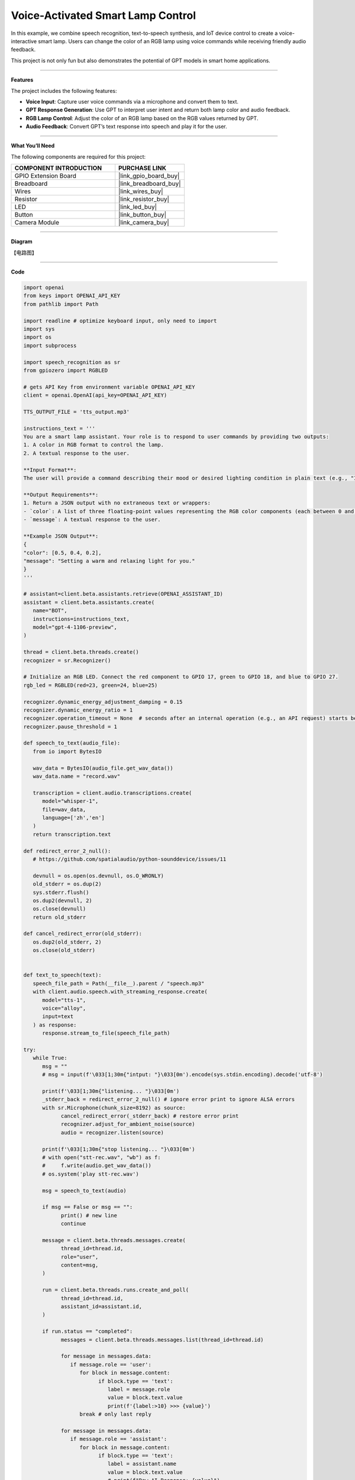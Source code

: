 Voice-Activated Smart Lamp Control
======================================

In this example, we combine speech recognition, text-to-speech synthesis, and IoT device control to create a voice-interactive smart lamp. Users can change the color of an RGB lamp using voice commands while receiving friendly audio feedback.

This project is not only fun but also demonstrates the potential of GPT models in smart home applications.

----------------------------------------------

**Features**

The project includes the following features:

* **Voice Input**: Capture user voice commands via a microphone and convert them to text.
* **GPT Response Generation**: Use GPT to interpret user intent and return both lamp color and audio feedback.
* **RGB Lamp Control**: Adjust the color of an RGB lamp based on the RGB values returned by GPT.
* **Audio Feedback**: Convert GPT’s text response into speech and play it for the user.


----------------------------------------------


**What You’ll Need**

The following components are required for this project:


.. list-table::
    :widths: 30 20
    :header-rows: 1

    * - COMPONENT INTRODUCTION
      - PURCHASE LINK
    * - GPIO Extension Board
      - |link_gpio_board_buy|
    * - Breadboard
      - |link_breadboard_buy|
    * - Wires
      - |link_wires_buy|
    * - Resistor
      - |link_resistor_buy|
    * - LED
      - |link_led_buy|
    * - Button
      - |link_button_buy|
    * - Camera Module
      - |link_camera_buy|

----------------------------------------------


**Diagram**

【电路图】

----------------------------------------------

**Code**

.. code-block:: python
      
   import openai
   from keys import OPENAI_API_KEY
   from pathlib import Path

   import readline # optimize keyboard input, only need to import
   import sys
   import os
   import subprocess

   import speech_recognition as sr
   from gpiozero import RGBLED

   # gets API Key from environment variable OPENAI_API_KEY
   client = openai.OpenAI(api_key=OPENAI_API_KEY)

   TTS_OUTPUT_FILE = 'tts_output.mp3'

   instructions_text = '''
   You are a smart lamp assistant. Your role is to respond to user commands by providing two outputs: 
   1. A color in RGB format to control the lamp.
   2. A textual response to the user.

   **Input Format**:
   The user will provide a command describing their mood or desired lighting condition in plain text (e.g., "I feel happy" or "Set a relaxing light").

   **Output Requirements**:
   1. Return a JSON output with no extraneous text or wrappers:
   - `color`: A list of three floating-point values representing the RGB color components (each between 0 and 1).
   - `message`: A textual response to the user.

   **Example JSON Output**:
   {
   "color": [0.5, 0.4, 0.2],
   "message": "Setting a warm and relaxing light for you."
   }
   '''

   # assistant=client.beta.assistants.retrieve(OPENAI_ASSISTANT_ID)
   assistant = client.beta.assistants.create(
      name="BOT",
      instructions=instructions_text,
      model="gpt-4-1106-preview",
   )

   thread = client.beta.threads.create()
   recognizer = sr.Recognizer()

   # Initialize an RGB LED. Connect the red component to GPIO 17, green to GPIO 18, and blue to GPIO 27.
   rgb_led = RGBLED(red=23, green=24, blue=25)

   recognizer.dynamic_energy_adjustment_damping = 0.15
   recognizer.dynamic_energy_ratio = 1
   recognizer.operation_timeout = None  # seconds after an internal operation (e.g., an API request) starts before it times out, or ``None`` for no timeout
   recognizer.pause_threshold = 1

   def speech_to_text(audio_file):
      from io import BytesIO

      wav_data = BytesIO(audio_file.get_wav_data())
      wav_data.name = "record.wav"

      transcription = client.audio.transcriptions.create(
         model="whisper-1", 
         file=wav_data,
         language=['zh','en']
      )
      return transcription.text

   def redirect_error_2_null():
      # https://github.com/spatialaudio/python-sounddevice/issues/11

      devnull = os.open(os.devnull, os.O_WRONLY)
      old_stderr = os.dup(2)
      sys.stderr.flush()
      os.dup2(devnull, 2)
      os.close(devnull)
      return old_stderr

   def cancel_redirect_error(old_stderr):
      os.dup2(old_stderr, 2)
      os.close(old_stderr)


   def text_to_speech(text):
      speech_file_path = Path(__file__).parent / "speech.mp3"
      with client.audio.speech.with_streaming_response.create(
         model="tts-1",
         voice="alloy",
         input=text
      ) as response:
         response.stream_to_file(speech_file_path)

   try:
      while True:
         msg = ""
         # msg = input(f'\033[1;30m{"intput: "}\033[0m').encode(sys.stdin.encoding).decode('utf-8')

         print(f'\033[1;30m{"listening... "}\033[0m')
         _stderr_back = redirect_error_2_null() # ignore error print to ignore ALSA errors
         with sr.Microphone(chunk_size=8192) as source:
               cancel_redirect_error(_stderr_back) # restore error print
               recognizer.adjust_for_ambient_noise(source)
               audio = recognizer.listen(source)
         
         print(f'\033[1;30m{"stop listening... "}\033[0m')
         # with open("stt-rec.wav", "wb") as f:
         #     f.write(audio.get_wav_data())
         # os.system('play stt-rec.wav')

         msg = speech_to_text(audio)

         if msg == False or msg == "":
               print() # new line
               continue

         message = client.beta.threads.messages.create(
               thread_id=thread.id,
               role="user",
               content=msg,
         )

         run = client.beta.threads.runs.create_and_poll(
               thread_id=thread.id,
               assistant_id=assistant.id,
         )
         
         if run.status == "completed":
               messages = client.beta.threads.messages.list(thread_id=thread.id)

               for message in messages.data:
                  if message.role == 'user':
                     for block in message.content:
                           if block.type == 'text':
                              label = message.role 
                              value = block.text.value
                              print(f'{label:>10} >>> {value}')
                     break # only last reply

               for message in messages.data:
                  if message.role == 'assistant':
                     for block in message.content:
                           if block.type == 'text':
                              label = assistant.name
                              value = block.text.value
                              # print(f"Raw AI Response: {value}")
                              try:
                                 value = eval(value)
                              except Exception as e:
                                 value = str(value)
                              if isinstance(value, dict):
                                 if 'color' in value:
                                       color = list(value['color'])
                                 else:
                                       color = [0,0,0]
                                 if 'message' in value:
                                       text = value['message']
                                 else :
                                       text = ''
                              else:
                                 color = [0,0,0]
                                 text = value

                              print(f'{label:>10} >>> {text} {color}')
                              rgb_led.color = color
                              text_to_speech(text)
                              p=subprocess.Popen("mplayer speech.mp3", shell=True, stdout=subprocess.PIPE, stderr=subprocess.STDOUT)
                              p.wait()
                     break # only last reply

   finally:
      client.beta.assistants.delete(assistant.id)

----------------------------------------------

**Code Explanation**

1. **Import Libraries**

.. code-block:: python

   import openai
   from keys import OPENAI_API_KEY
   from pathlib import Path
   import readline  
   import sys
   import os
   import subprocess
   import speech_recognition as sr
   from gpiozero import RGBLED

* **openai**: For interacting with the OpenAI API.
* **speech_recognition**: To capture and convert user voice inputs to text.
* **gpiozero**: For controlling the physical RGB LED hardware.
* **subprocess**: To execute system commands like audio playback.
* **sys**, **os**: For handling file paths, standard input/output, and other system-level operations.

2. **Initialize OpenAI Client**

.. code-block:: python

   client = openai.OpenAI(api_key=OPENAI_API_KEY)

Uses the OpenAI API key (``OPENAI_API_KEY``) to create a client instance for GPT model interactions, text-to-speech synthesis, and transcription tasks.

3. **Create a GPT Assistant**

.. code-block:: python

   instructions_text = '''
   You are a smart lamp assistant. Your role is to respond to user commands by providing two outputs:
   1. A color in RGB format to control the lamp.
   2. A textual response to the user.

   **Input Format**:
   The user will provide a command describing their mood or desired lighting condition in plain text (e.g., "I feel happy" or "Set a relaxing light").

   **Output Requirements**:
   1. Return a JSON output with no extraneous text or wrappers:
   - `color`: A list of three floating-point values representing the RGB color components (each between 0 and 1).
   - `message`: A textual response to the user.

   **Example JSON Output**:
   {
   "color": [0.5, 0.4, 0.2],
   "message": "Setting a warm and relaxing light for you."
   }
   '''
   assistant = client.beta.assistants.create(
      name="BOT",
      instructions=instructions_text,
      model="gpt-4-1106-preview",
   )

Defines the assistant's behavior:

   * **instructions_text**: Specifies the input format and expected output.
   * **create**: Creates a GPT assistant tailored to handle smart lamp-related queries.

4. **Initialize Core Components**

.. code-block:: python

   thread = client.beta.threads.create()
   recognizer = sr.Recognizer()
   rgb_led = RGBLED(red=23, green=24, blue=25)

* **Thread**: Maintains conversational context with the assistant.
* **Speech Recognizer**: Captures and processes user voice inputs.
* **RGB LED**: Controls the physical lamp using GPIO pins.

5. **Configure Speech Recognizer**

.. code-block:: python

   recognizer.dynamic_energy_adjustment_damping = 0.15
   recognizer.dynamic_energy_ratio = 1
   recognizer.operation_timeout = None
   recognizer.pause_threshold = 1

* **Dynamic Energy Threshold**: Adjusts to ambient noise for better accuracy.
* **Pause Threshold**: Defines the silence duration that ends a voice input.

6. **Convert Speech to Text**

.. code-block:: python

   def speech_to_text(audio_file):
      from io import BytesIO
      wav_data = BytesIO(audio_file.get_wav_data())
      wav_data.name = "record.wav"
      transcription = client.audio.transcriptions.create(
         model="whisper-1",
         file=wav_data,
         language=['zh', 'en']
      )
      return transcription.text

* **Functionality**: Uses OpenAI Whisper to transcribe recorded audio into text.

* **Implementation**:

  * Converts audio data into an in-memory file object.
  * Supports multi-language transcription (e.g., English and Chinese).

7. **Convert Text to Speech**

.. code-block:: python

   def text_to_speech(text):
      speech_file_path = Path(__file__).parent / "speech.mp3"
      with client.audio.speech.with_streaming_response.create(
         model="tts-1",
         voice="alloy",
         input=text
      ) as response:
         response.stream_to_file(speech_file_path)

* **Functionality**: Generates an MP3 audio file from the assistant’s text response.

* **Details**:

  * Uses the ``tts-1`` model for real-time audio generation.
  * Saves the audio file in the current directory.

8. **Capture User Voice Input**

.. code-block:: python

   try:
      while True:
         ...
         with sr.Microphone(chunk_size=8192) as source:
               ...
               recognizer.adjust_for_ambient_noise(source)
               audio = recognizer.listen(source)

* Uses a microphone as the audio input source.
* Dynamically adjusts to background noise for better quality.
* Captures the user's voice input and saves it as an ``audio`` object.

9. **Send Transcribed Text to GPT**

.. code-block:: python

   if msg == False or msg == "":
      print() # new line
      continue

   message = client.beta.threads.messages.create(
      thread_id=thread.id,
      role="user",
      content=msg,
   )

* Converts the user's speech into text (``msg``).
* Sends the transcribed message to the GPT assistant.

10. **Retrieve GPT Response**

.. code-block:: python

   run = client.beta.threads.runs.create_and_poll(
      thread_id=thread.id,
      assistant_id=assistant.id,
   )
   if run.status == "completed":
      ...
      for message in messages.data:
         if message.role == 'assistant':
               ...

* Executes the assistant's logic and retrieves its response.
* Parses the response to extract the assistant's output.

11. **Parse GPT JSON Response**

.. code-block:: python

   try:
      value = eval(value)
      if isinstance(value, dict):
         color = value.get('color', [0, 0, 0])
         text = value.get('message', '')

* Converts the assistant’s JSON response into a Python dictionary using ``eval``.
* Extracts ``color`` (RGB values) and ``message`` (text response).

12. **Control Lamp and Play Audio**

.. code-block:: python

   rgb_led.color = color
   text_to_speech(text)
   p = subprocess.Popen("mplayer speech.mp3", shell=True, stdout=subprocess.PIPE, stderr=subprocess.STDOUT)
   p.wait()

* **Lamp Control**: Adjusts the lamp’s color using RGB values.
* **Audio Playback**: Converts text into speech and plays it via ``mplayer``.

13. **Clean Up Resources**

.. code-block:: python

   finally:
      client.beta.assistants.delete(assistant.id)

Ensures proper cleanup by deleting the assistant instance to free up resources.


----------------------------------------------

**Debugging Tips**

1. **RGB LED Issues**:

   * Check GPIO pin connections.
   * Ensure ``gpiozero`` library is correctly installed.

2. **Speech Recognition Issues**:

   * Minimize background noise.
   * Ensure microphone functionality.

3. **GPT Response Errors**:

   * Verify assistant instructions explicitly define the expected JSON format.
   * Use ``print`` to debug raw responses.

4. **TTS Playback Issues**:

   * Confirm ``mplayer`` is installed and functioning.
   * Ensure the generated MP3 file is valid.
